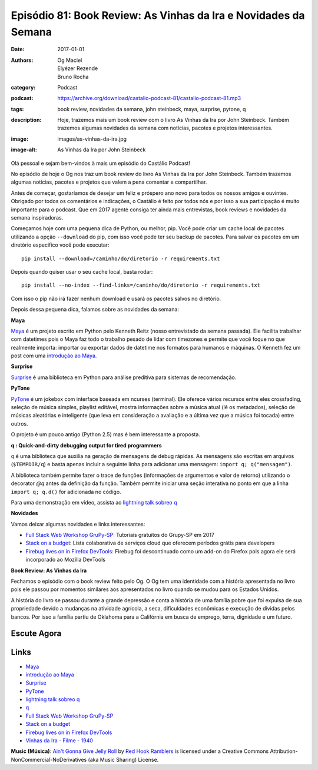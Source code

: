 Episódio 81: Book Review: As Vinhas da Ira e Novidades da Semana
################################################################
:date: 2017-01-01
:authors: Og Maciel, Elyézer Rezende, Bruno Rocha
:category: Podcast
:podcast: https://archive.org/download/castalio-podcast-81/castalio-podcast-81.mp3
:tags: book review, novidades da semana, john steinbeck, maya, surprise,
       pytone, q
:description: Hoje, trazemos mais um book review com o livro As Vinhas da Ira
              por John Steinbeck. Também trazemos algumas novidades da semana
              com notícias, pacotes e projetos interessantes.
:image: images/as-vinhas-da-ira.jpg
:image-alt: As Vinhas da Ira por John Steinbeck

Olá pessoal e sejam bem-vindos à mais um episódio do Castálio Podcast!

No episódio de hoje o Og nos traz um book review do livro As Vinhas da Ira por
John Steinbeck. Também trazemos algumas notícias, pacotes e projetos que valem
a pena comentar e compartilhar.

Antes de começar, gostaríamos de desejar um feliz e próspero ano novo para
todos os nossos amigos e ouvintes. Obrigado por todos os comentários e
indicações, o Castálio é feito por todos nós e por isso a sua participação é
muito importante para o podcast. Que em 2017 agente consiga ter ainda mais
entrevistas, book reviews e novidades da semana inspiradoras.

Começamos hoje com uma pequena dica de Python, ou melhor, pip. Você pode criar
um cache local de pacotes utilizando a opção ``--download`` do pip, com isso
você pode ter seu backup de pacotes. Para salvar os pacotes em um diretório
especifico você pode executar::

    pip install --download=/caminho/do/diretorio -r requirements.txt

Depois quando quiser usar o seu cache local, basta rodar::

    pip install --no-index --find-links=/caminho/do/diretorio -r requirements.txt

Com isso o pip não irá fazer nenhum download e usará os pacotes salvos no
diretório.

Depois dessa pequena dica, falamos sobre as novidades da semana:

.. more

**Maya**

`Maya`_ é um projeto escrito em Python pelo Kenneth Reitz (nosso entrevistado da
semana passada). Ele facilita trabalhar com datetimes pois o Maya faz todo o
trabalho pesado de lidar com timezones e permite que você foque no que
realmente importa: importar ou exportar dados de datetime nos formatos para
humanos e máquinas. O Kenneth fez um post com uma `introdução ao Maya`_.

**Surprise**

`Surprise`_ é uma biblioteca em Python para análise preditiva para sistemas
de recomendação.

**PyTone**

`PyTone`_ é um jokebox com interface baseada em ncurses (terminal). Ele oferece
vários recursos entre eles crossfading, seleção de música simples, playlist
editável, mostra informações sobre a música atual (lê os metadados), seleção de
músicas aleatórias e inteligente (que leva em consideração a avaliação e a
última vez que a música foi tocada) entre outros.

O projeto é um pouco antigo (Python 2.5) mas é bem interessante a proposta.

**q : Quick-and-dirty debugging output for tired programmers**

`q`_ é uma biblioteca que auxilia na geração de mensagens de debug rápidas. As
mensagens são escritas em arquivos (``$TEMPDIR/q``) e basta apenas incluir a
seguinte linha para adicionar uma mensagem: ``import q; q("mensagem")``.

A biblioteca também permite fazer o trace de funções (informações de argumentos
e valor de retorno) utilizando o decorator `@q` antes da definição da função.
Também permite iniciar uma seção interativa no ponto em que a linha ``import q;
q.d()`` for adicionada no código.

Para uma demonstração em vídeo, assista ao `lightning talk sobreo q`_

**Novidades**

Vamos deixar algumas novidades e links interessantes:

* `Full Stack Web Workshop GruPy-SP`_: Tutoriais gratuitos do Grupy-SP em 2017
* `Stack on a budget`_: Lista colaborativa de serviços cloud que oferecem
  períodos grátis para developers
* `Firebug lives on in Firefox DevTools`_: Firebug foi descontinuado como um
  add-on do Firefox pois agora ele será incorporado ao Mozilla DevTools

**Book Review: As Vinhas da Ira**

Fechamos o episódio com o book review feito pelo Og. O Og tem uma identidade
com a história apresentada no livro pois ele passou por momentos similares aos
apresentados no livro quando se mudou para os Estados Unidos.

A história do livro se passou durante a grande depressão e conta a história de
uma família pobre que foi expulsa de sua propriedade devido a mudanças na
atividade agrícola, a seca, dificuldades econômicas e execução de dívidas pelos
bancos. Por isso a família partiu de Oklahoma para a Califórnia em busca de
emprego, terra, dignidade e um futuro.

Escute Agora
------------

.. podcast:: castalio-podcast-81

Links
-----
* `Maya`_
* `introdução ao Maya`_
* `Surprise`_
* `PyTone`_
* `lightning talk sobreo q`_
* `q`_
* `Full Stack Web Workshop GruPy-SP`_
* `Stack on a budget`_
* `Firebug lives on in Firefox DevTools`_
* `Vinhas da Ira - Filme - 1940`_

.. class:: panel-body bg-info

    **Music (Música)**: `Ain't Gonna Give Jelly Roll`_ by `Red Hook Ramblers`_ is licensed under a Creative Commons Attribution-NonCommercial-NoDerivatives (aka Music Sharing) License.

.. Mentioned
.. _Maya: https://github.com/kennethreitz/maya
.. _introdução ao Maya: https://www.kennethreitz.org/essays/introducing-maya-datetimes-for-humans
.. _Surprise: http://surpriselib.com/
.. _PyTone: https://www.luga.de/pytone/
.. _lightning talk sobreo q: https://github.com/zestyping/q
.. _q: http://pyvideo.org/video/1858/sunday-evening-lightning-talks#t=25m15s
.. _Full Stack Web Workshop GruPy-SP: https://github.com/rg3915/fs2w
.. _Stack on a budget: https://github.com/255kb/stack-on-a-budget
.. _Firebug lives on in Firefox DevTools: https://hacks.mozilla.org/2016/12/firebug-lives-on-in-firefox-devtools/
.. _Vinhas da Ira - Filme - 1940: https://www.youtube.com/watch?v=BjPUQ4Apfhk

.. Footer
.. _Ain't Gonna Give Jelly Roll: http://freemusicarchive.org/music/Red_Hook_Ramblers/Live__WFMU_on_Antique_Phonograph_Music_Program_with_MAC_Feb_8_2011/Red_Hook_Ramblers_-_12_-_Aint_Gonna_Give_Jelly_Roll
.. _Red Hook Ramblers: http://www.redhookramblers.com/
